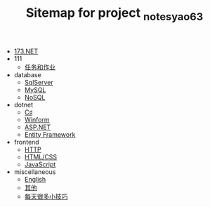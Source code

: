 #+TITLE: Sitemap for project _notes_yao63

- [[file:index.org][173.NET]]
- 111
  - [[file:111/tasks.org][任务和作业]]
- database
  - [[file:database/1-sqlserver.org][SqlServer]]
  - [[file:database/2-mysql.org][MySQL]]
  - [[file:database/5-nosql.org][NoSQL]]
- dotnet
  - [[file:dotnet/0-csharp.org][C♯]]
  - [[file:dotnet/4-winform.org][Winform]]
  - [[file:dotnet/5-aspnet.org][ASP.NET]]
  - [[file:dotnet/7-ef.org][Entity Framework]]
- frontend
  - [[file:frontend/0-http.org][HTTP]]
  - [[file:frontend/1-html+css.org][HTML/CSS]]
  - [[file:frontend/2-javascript.org][JavaScript]]
- miscellaneous
  - [[file:miscellaneous/english.org][English]]
  - [[file:miscellaneous/misc.org][其他]]
  - [[file:miscellaneous/skills.org][每天很多小技巧]]